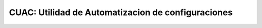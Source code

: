 CUAC: Utilidad de Automatizacion de configuraciones
===================================================
